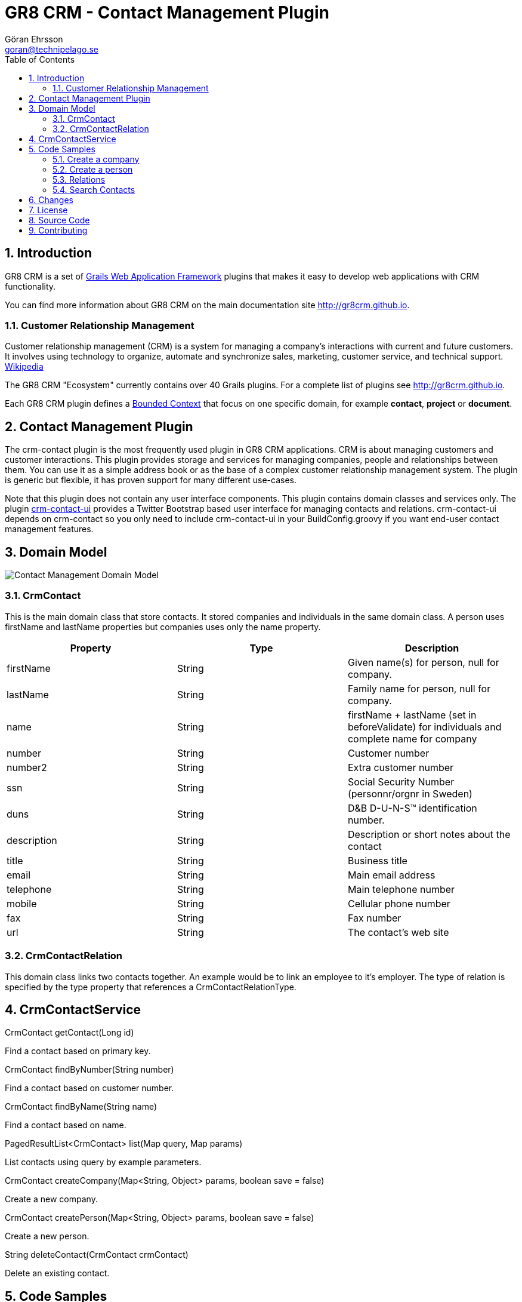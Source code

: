 = GR8 CRM - Contact Management Plugin
Göran Ehrsson <goran@technipelago.se>
:description: Official documentation for the GR8 CRM Contact Management Plugin
:keywords: groovy, grails, crm, gr8crm, documentation
:toc:
:numbered:
:icons: font
:imagesdir: ./images
:source-highlighter: prettify
:homepage: http://gr8crm.github.io
:gr8crm: GR8 CRM
:gr8source: https://github.com/goeh/grails-crm-contact
:license: This plugin is licensed with http://www.apache.org/licenses/LICENSE-2.0.html[Apache License version 2.0]

== Introduction

{gr8crm} is a set of http://www.grails.org/[Grails Web Application Framework]
plugins that makes it easy to develop web applications with CRM functionality.

You can find more information about {gr8crm} on the main documentation site {homepage}.

=== Customer Relationship Management

Customer relationship management (CRM) is a system for managing a company’s interactions with current and future customers.
It involves using technology to organize, automate and synchronize sales, marketing, customer service, and technical support.
http://en.wikipedia.org/wiki/Customer_relationship_management[Wikipedia]

The {gr8crm} "Ecosystem" currently contains over 40 Grails plugins. For a complete list of plugins see {homepage}.

Each {gr8crm} plugin defines a http://martinfowler.com/bliki/BoundedContext.html[Bounded Context]
that focus on one specific domain, for example *contact*, *project* or *document*.

== Contact Management Plugin

The +crm-contact+ plugin is the most frequently used plugin in {gr8crm} applications.
CRM is about managing customers and customer interactions. This plugin provides storage and services for managing
companies, people and relationships between them. You can use it as a simple address book or as the base of a complex
customer relationship management system. The plugin is generic but flexible, it has proven support for many different use-cases.

Note that this plugin does not contain any user interface components. This plugin contains domain classes and services only.
The plugin http://gr8crm.github.io/plugins/crm-contact-ui/[crm-contact-ui] provides a Twitter Bootstrap based user interface
for managing contacts and relations. +crm-contact-ui+ depends on +crm-contact+ so you only need to include +crm-contact-ui+
in your BuildConfig.groovy if you want end-user contact management features.

== Domain Model

image::domain-model.png[Contact Management Domain Model]

=== CrmContact

This is the main domain class that store contacts. It stored companies and individuals in the same domain class.
A person uses +firstName+ and +lastName+ properties but companies uses only the +name+ property.

[options="header"]
|===
| Property       | Type    | Description
| firstName      | String  | Given name(s) for person, null for company.
| lastName       | String  | Family name for person, null for company.
| name           | String  | firstName + lastName (set in beforeValidate) for individuals and complete name for company
| number         | String  | Customer number
| number2        | String  | Extra customer number
| ssn            | String  | Social Security Number (personnr/orgnr in Sweden)
| duns           | String  | D&B D-U-N-S(TM) identification number.
| description    | String  | Description or short notes about the contact
| title          | String  | Business title
| email          | String  | Main email address
| telephone      | String  | Main telephone number
| mobile         | String  | Cellular phone number
| fax            | String  | Fax number
| url            | String  | The contact's web site
|===

=== CrmContactRelation

This domain class links two contacts together. An example would be to link an employee to it's employer.
The type of relation is specified by the +type+ property that references a +CrmContactRelationType+.

== CrmContactService

+CrmContact getContact(Long id)+

Find a contact based on primary key.

+CrmContact findByNumber(String number)+

Find a contact based on customer number.

+CrmContact findByName(String name)+

Find a contact based on name.

+PagedResultList<CrmContact> list(Map query, Map params)+

List contacts using query by example parameters.

+CrmContact createCompany(Map<String, Object> params, boolean save = false)+

Create a new company.

+CrmContact createPerson(Map<String, Object> params, boolean save = false)+

Create a new person.

+String deleteContact(CrmContact crmContact)+

Delete an existing contact.

== Code Samples

=== Create a company

To create a new company and store it in the database you use +crmContactService.createCompany(Map, boolean)+

[source,groovy]
.CreateCompanyExample.groovy
----
def technipelago = crmContactService.createCompany(name: "Technipelago AB", email: "info@technipelago.se",
                       url: "www.technipelago.se", address: [postalCode: "13973", city: "Djurhamn", country: "Sweden"], true)
----

The last parameter is +true+, this means that the company should be persisted (saved) to the database.
If the last parameter is false or omitted all properties will be set from the specified Map but the company
will not be persisted. You can later call +save()+ on the instance if you need to perform extra steps before persisting.

=== Create a person

To create a new person and store it in the database you use +crmContactService.createPerson(Map, boolean)+

[source,groovy]
.CreatePersonExample.groovy
----
def goran = crmContactService.createPerson(firstName: "Göran", lastName: "Ehrsson",
                email: "goran@technipelago.se", title: "Developer", true)
----

The last parameter is +true+, this means that the person should be persisted (saved) to the database.
If the last parameter is false or omitted all properties will be set from the specified Map but the person
will not be persisted. You can later call +save()+ on the instance if you need to perform extra steps before persisting.

=== Relations

Relations are used to connect contacts together. To connect an employee with it's employer you create a +CrmContactRelation+
between them. The domain class +CrmContactRelation+ has a property called +primary+ that specifies what relation is the primary
relation for that contact. A contact can have many relations but only one primary relation. A good example is the
employee<-->employer relation, were the relation from the person to it's employer (company) has the primary property set to true.
This affects things like address management and display of contact information.

[source,groovy]
.CreateRelationExample.groovy
----
def relation = crmContactService.addRelation(goran, technipelago, 'employer', true)
----

=== Search Contacts

To query the database for contact you can use +crmContactService.list(Map, Map)+. This first parameter accepts
a map of query values. The second parameter is a map with pagination parameters (offset, max, sort, order).

[source,groovy]
.SearchContactsExample.groovy
----
def result
result = crmContactService.list([name: "Göran"], [:]) // <1>
println result
[Göran Ehrsson]

result = crmContactService.list([name: "Tech"], [:]) // <2>
println result
[Technipelago AB]

result = crmContactService.list([person: true, related: "Tech"], [:]) // <3>
println result
[Göran Ehrsson]
----
<1> Find contacts who's name begins with "Göran"
<2> Find contacts who's name begins with "Tech"
<3> Find contacts of type person that have a relation to a contact who's name begins with "Tech"

== Changes

2.4.1:: Relevant classes now implements interfaces CrmContactInformation and CrmAddressInformation (crm-core 2.4.2)
2.4.0:: First version compatible with Grails 2.4.4.
2.0.2:: Changes due to +CrmContactInformation+ interface changes in plugin link:/plugins/crm-core/index.html#crm-changes[crm-core] version 2.0.1. +
New method +Long CrmContact#getCompanyId()+.
2.0.1:: Fixed bug in +CrmContactService#list(Map, Map)+ where query on +related+ returned ID:s for the related contact, it should return self side only. +
Added support for passing key +related+ to +CrmContactService#createPerson(Map, boolean)+ to automatically create a relation to another contact.
2.0.0:: First public release

== License

{license}

== Source Code

The source code for this plugin is available at {gr8source}

== Contributing

Please report {gr8source}/issues[issues or suggestions].

Want to improve the plugin: Fork the {gr8source}[repository] and send a pull request.
